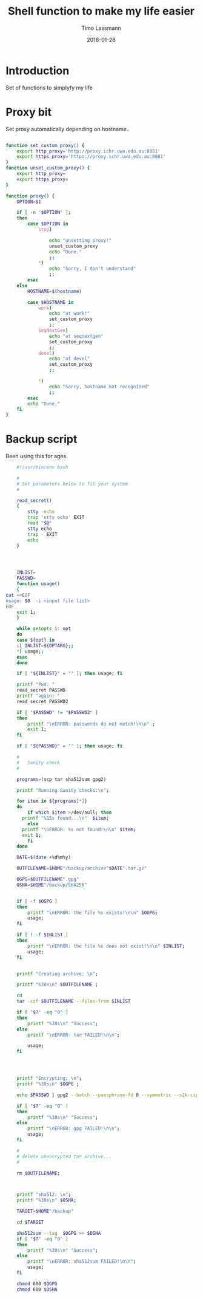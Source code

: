 #+TITLE:  Shell function to make my life easier
#+AUTHOR: Timo Lassmann
#+EMAIL:  timo.lassmann@telethonkids.org.au
#+DATE:   2018-01-28
#+LATEX_CLASS: report
#+OPTIONS:  toc:nil
#+OPTIONS: H:4
#+LATEX_CMD: xelatex

* Introduction 
  Set of functions to simplyfy my life

* Proxy bit
  :PROPERTIES: 
  :header-args: sh :exports both :results none :noweb yes :tangle ~/.sh_functions.sh :shebang #!/bin/bash
  :END:      
  Set proxy automatically depending on hostname.. 
  
  #+BEGIN_SRC sh

    function set_custom_proxy() {
        export http_proxy='http://proxy.ichr.uwa.edu.au:8081'
        export https_proxy='https://proxy.ichr.uwa.edu.au:8081'
    }
    function unset_custom_proxy() {
        export http_proxy=
        export https_proxy=
    }

    function proxy() {
        OPTION=$1

        if [ -n "$OPTION" ];
        then
            case $OPTION in
                stop)
                    
                    echo "unsetting proxy!"
                    unset_custom_proxy
                    echo "Done."
                    ;;
                ,*)
                    echo "Sorry, I don't understand"
                    ;;
            esac
        else
            HOSTNAME=$(hostname)
            
            case $HOSTNAME in
                work)
                    echo "at work!"
                    set_custom_proxy
                    ;;
                SeqNextGen)
                    echo "at seqnextgen"
                    set_custom_proxy
                    ;;
                devel)
                    echo "at devel"
                    set_custom_proxy
                    ;;

                ,*)
                    echo "Sorry, hostname not recognized"
                    ;;
            esac        
            echo "Done."
        fi
    }

  #+END_SRC




* Backup script 
  :PROPERTIES: 
  :header-args: sh :exports both :results none :noweb yes :tangle ~/bin/backup.sh :shebang #!/bin/bash
  :END:      
  

  Been using this for ages.
  
  #+BEGIN_SRC sh
    #!/usr/bin/env bash

    #
    # Set parameters below to fit your system
    #

    read_secret()
    {
        stty -echo
        trap 'stty echo' EXIT
        read "$@"
        stty echo
        trap - EXIT
        echo
    }




    INLIST=
    PASSWD=
    function usage()
    {
cat <<EOF
usage: $0  -i <input file list>
EOF
    exit 1;
    }

    while getopts i: opt
    do
    case ${opt} in
    i) INLIST=${OPTARG};;
    ,*) usage;;
    esac
    done

    if [ "${INLIST}" = "" ]; then usage; fi

    printf "Pwd: "
    read_secret PASSWD
    printf "again: " 
    read_secret PASSWD2

    if [ "$PASSWD" != "$PASSWD2" ]
    then
        printf "\nERROR: passwords do not match!\n\n" ;
        exit 1;
    fi

    if [ "${PASSWD}" = "" ]; then usage; fi

    #
    #   Sanity check 
    #

    programs=(scp tar sha512sum gpg2) 

    printf "Running Sanity checks:\n";

    for item in ${programs[*]}
    do   
        if which $item >/dev/null; then
      printf "%15s found...\n"  $item;
        else
      printf "\nERROR: %s not found!\n\n" $item;
      exit 1;
        fi
    done

    DATE=$(date +%d%m%y)

    OUTFILENAME=$HOME"/backup/archive"$DATE".tar.gz"

    OGPG=$OUTFILENAME".gpg"
    OSHA=$HOME"/backup/SHA256"


    if [ -f $OGPG ]
    then
        printf "\nERROR: the file %s exists!\n\n" $OGPG;
        usage;
    fi

    if [ ! -f $INLIST ]
    then
        printf "\nERROR: the file %s does not exist!\n\n" $INLIST;
        usage;
    fi


    printf "Creating archive: \n";

    printf "%30s\n" $OUTFILENAME ;

    cd
    tar -czf $OUTFILENAME --files-from $INLIST

    if [ "$?" -eq "0" ]
    then
        printf "%30s\n" "Success";
    else
        printf "\nERROR: tar FAILED!\n\n";
        
        usage;
    fi

        


    printf "Encrypting: \n";
    printf "%30s\n" $OGPG ;

    echo $PASSWD | gpg2 --batch --passphrase-fd 0 --symmetric --s2k-cipher-algo AES256 --s2k-mode 3 --s2k-count 65000000 -o $OGPG $OUTFILENAME

    if [ "$?" -eq "0" ]
    then
        printf "%30s\n" "Success";
    else
        printf "\nERROR: gpg FAILED!\n\n";
        usage;
    fi

    #
    # delete unencrypted tar archive... 
    #

    rm $OUTFILENAME;



    printf "sha512: \n";
    printf "%30s\n" $OSHA;

    TARGET=$HOME"/backup"

    cd $TARGET 

    sha512sum --tag  $OGPG >> $OSHA  
    if [ "$?" -eq "0" ]
    then
        printf "%30s\n" "Success";
    else
        printf "\nERROR: sha512sum FAILED!\n\n";
        usage;
    fi

    chmod 600 $OGPG 
    chmod 600 $OSHA


#+END_SRC
